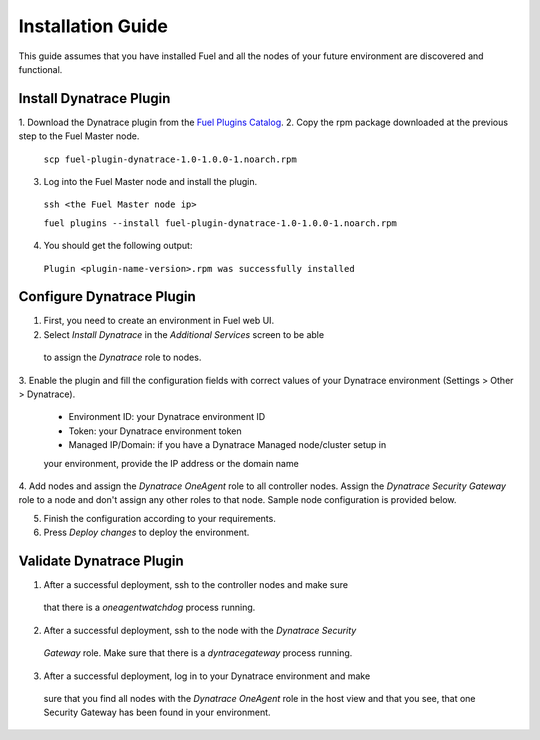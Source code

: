 Installation Guide
------------------
This guide assumes that you have installed Fuel and all the nodes of your
future environment are discovered and functional.

Install Dynatrace Plugin
''''''''''''''''''''''''
1. Download the Dynatrace plugin from the `Fuel Plugins Catalog
<https://software.mirantis.com/download-mirantis-openstack-fuel-plug-ins/>`_.
2. Copy the rpm package downloaded at the previous step to the Fuel Master
node.

 ``scp fuel-plugin-dynatrace-1.0-1.0.0-1.noarch.rpm``

3. Log into the Fuel Master node and install the plugin.

 ``ssh <the Fuel Master node ip>``

 ``fuel plugins --install fuel-plugin-dynatrace-1.0-1.0.0-1.noarch.rpm``

4. You should get the following output:

 ``Plugin <plugin-name-version>.rpm was successfully installed``

Configure Dynatrace Plugin
''''''''''''''''''''''''''
1. First, you need to create an environment in Fuel web UI.
2. Select *Install Dynatrace* in the *Additional Services* screen to be able
 to assign the *Dynatrace* role to nodes.
3. Enable the plugin and fill the configuration fields with correct values
of your Dynatrace environment (Settings > Other > Dynatrace).

 - Environment ID: your Dynatrace environment ID
 - Token: your Dynatrace environment token
 - Managed IP/Domain: if you have a Dynatrace Managed node/cluster setup in
 your environment, provide the IP address or the domain name

4. Add nodes and assign the *Dynatrace OneAgent* role to all controller nodes.
Assign the *Dynatrace Security Gateway* role to a node and don't assign any 
other roles to that node. Sample node configuration is provided below.

5. Finish the configuration according to your requirements.

6. Press *Deploy changes* to deploy the environment.

Validate Dynatrace Plugin
'''''''''''''''''''''''''
1. After a successful deployment, ssh to the controller nodes and make sure 
 that there is a *oneagentwatchdog* process running.
2. After a successful deployment, ssh to the node with the *Dynatrace Security* 
 *Gateway* role. Make sure that there is a *dyntracegateway* process running.
3. After a successful deployment, log in to your Dynatrace environment and make
 sure that you find all nodes with the *Dynatrace OneAgent* role  in the host
 view and that you see, that one Security Gateway has been found in your environment.
